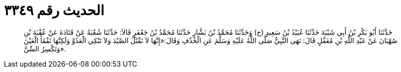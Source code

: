 
= الحديث رقم ٣٣٤٩

[quote.hadith]
حَدَّثَنَا أَبُو بَكْرِ بْنُ أَبِي شَيْبَةَ حَدَّثَنَا عُبَيْدُ بْنُ سَعِيدٍ (ح) وَحَدَّثَنَا مُحَمَّدُ بْنُ بَشَّارٍ حَدَّثَنَا مُحَمَّدُ بْنُ جَعْفَرٍ قَالاَ: حَدَّثَنَا شُعْبَةُ عَنْ قَتَادَةَ عَنْ عُقْبَةَ بْنِ صُهْبَانَ عَنْ عَبْدِ اللَّهِ بْنِ مُغَفَّلٍ قَالَ: نَهَى النَّبِيُّ صَلَّى اللَّهُ عَلَيْهِ وَسَلَّمَ عَنِ الْخَذْفِ وَقَالَ:«إِنَّهَا لاَ تَقْتُلُ الصَّيْدَ وَلاَ تَنْكِي الْعَدُوَّ وَلَكِنَّهَا تَفْقَأُ الْعَيْنَ وَتَكْسِرُ السِّنَّ».